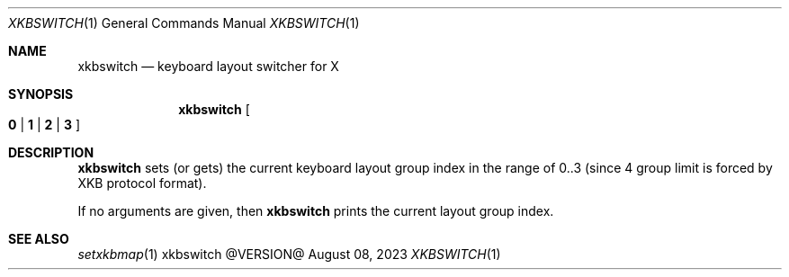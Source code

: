 .\" See LICENSE file for copyright and license details.
.Dd August 08, 2023
.Dt XKBSWITCH 1
.Os xkbswitch @VERSION@
.Sh NAME
.Nm xkbswitch
.Nd keyboard layout switcher for X
.Sh SYNOPSIS
.Nm
.Oo
.Cm 0 | 1 | 2 | 3
.Oc
.Sh DESCRIPTION
.Nm
sets (or gets) the current keyboard layout group index in the range of
0..3 (since 4 group limit is forced by XKB protocol format).
.Pp
If no arguments are given, then
.Nm
prints the current layout group index.
.Sh SEE ALSO
.Xr setxkbmap 1
